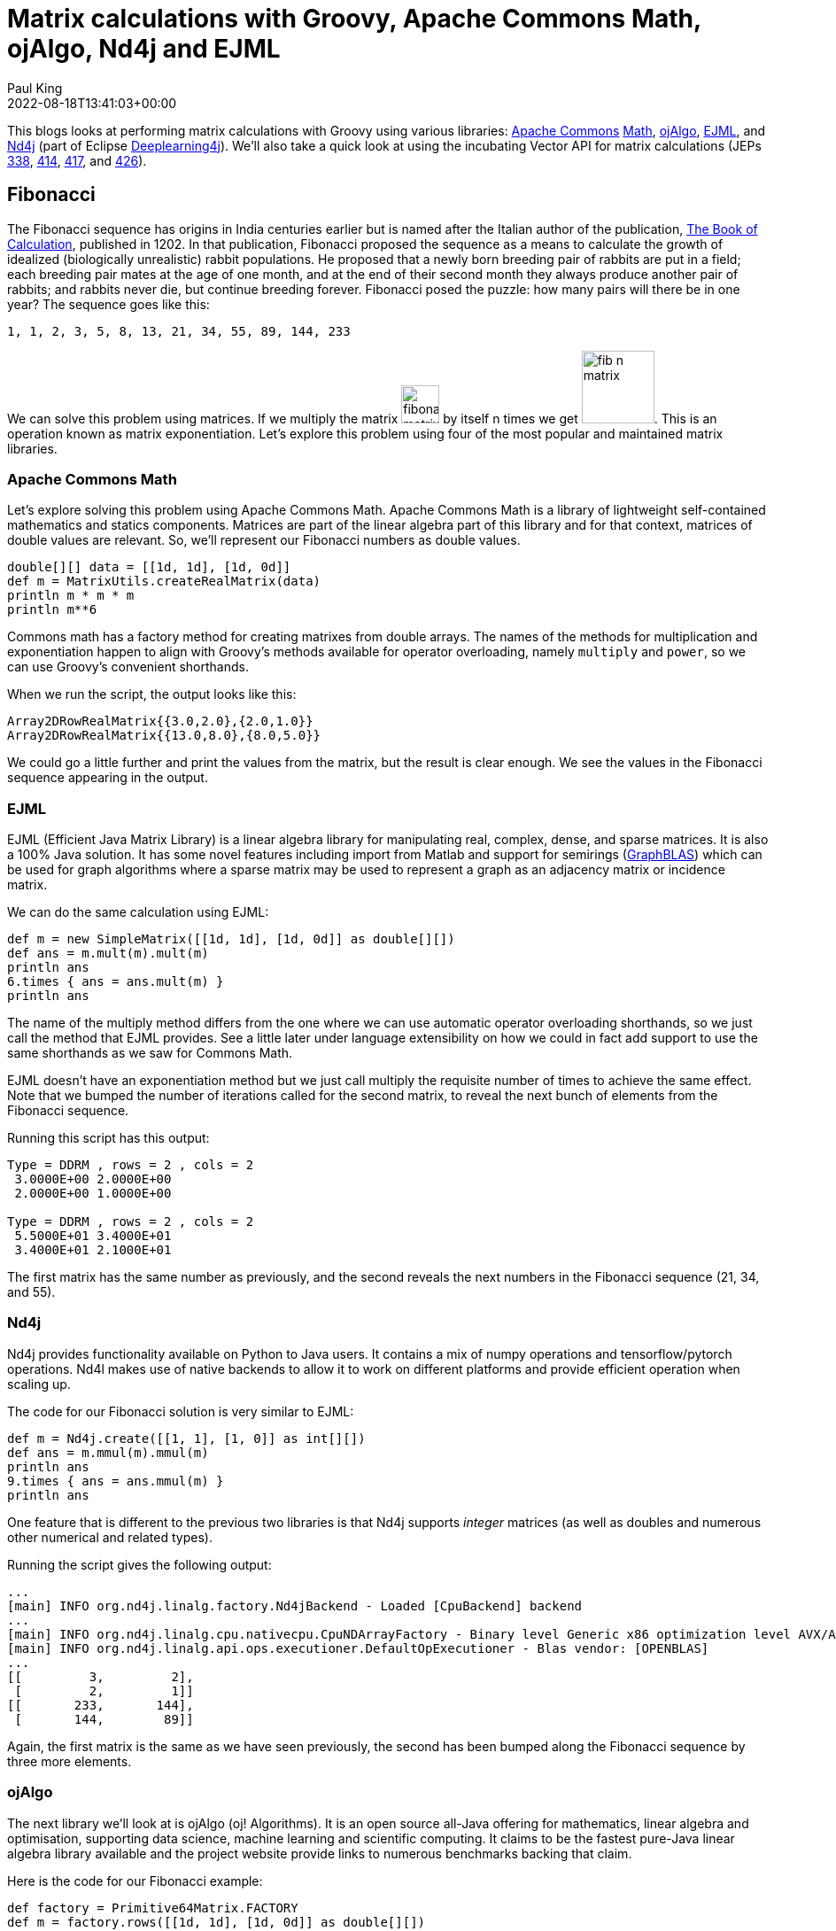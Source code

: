 = Matrix calculations with Groovy, Apache Commons Math, ojAlgo, Nd4j and EJML
Paul King
:revdate: 2022-08-18T13:41:03+00:00
:keywords: data science, groovy, matrices, ojalgo, commons math, nd4j, ejml, vector api, eclipse deeplearning4j
:description: This post looks at using Groovy to write a number of applications involving matrices. It uses a number of open source matrix libraries.

This blogs looks at performing matrix calculations with Groovy
using various libraries:
https://commons.apache.org/[Apache Commons]
https://commons.apache.org/proper/commons-math/[Math],
https://www.ojalgo.org/[ojAlgo],
https://ejml.org/[EJML], and
https://deeplearning4j.konduit.ai/nd4j/tutorials/quickstart[Nd4j]
(part of Eclipse https://deeplearning4j.konduit.ai/[Deeplearning4j]).
We'll also take a quick
look at using the incubating Vector API for matrix calculations
(JEPs https://openjdk.org/jeps/338[338],
https://openjdk.org/jeps/414[414],
https://openjdk.org/jeps/417[417],
and https://openjdk.org/jeps/426[426]).

== Fibonacci

The Fibonacci sequence has origins in India centuries earlier but
is named after the Italian author of the publication,
https://en.wikipedia.org/wiki/Fibonacci_number[The Book of Calculation], published in 1202. In that publication, Fibonacci
proposed the sequence as a means to calculate the growth of
idealized (biologically unrealistic) rabbit populations.
He proposed that a newly born breeding pair of rabbits are
put in a field; each breeding pair mates at the age of one month,
and at the end of their second month they always produce another
pair of rabbits; and rabbits never die, but continue breeding
forever. Fibonacci posed the puzzle: how many pairs will there
be in one year? The sequence goes like this:

----
1, 1, 2, 3, 5, 8, 13, 21, 34, 55, 89, 144, 233
----

We can solve this problem using matrices. If we multiply the matrix image:img/FibMatrix.png[fibonacci matrix,43] by itself n times we get image:img/FibMatrixN.png[fib n matrix,82].
This is an operation known as matrix exponentiation.
Let's explore this problem using four of the most popular
and maintained matrix libraries.

=== Apache Commons Math

Let's explore solving this problem using Apache Commons Math.
Apache Commons Math is a library of lightweight self-contained
mathematics and statics components. Matrices are part of the
linear algebra part of this library and for that context,
matrices of double values are relevant. So, we'll represent
our Fibonacci numbers as double values.

[source,groovy]
----
double[][] data = [[1d, 1d], [1d, 0d]]
def m = MatrixUtils.createRealMatrix(data)
println m * m * m
println m**6
----

Commons math has a factory method for creating matrixes from
double arrays. The names of the methods for multiplication and
exponentiation happen to align with Groovy's methods available
for operator overloading, namely `multiply` and `power`,
so we can use Groovy's convenient shorthands.

When we run the script, the output looks like this:

----
Array2DRowRealMatrix{{3.0,2.0},{2.0,1.0}}
Array2DRowRealMatrix{{13.0,8.0},{8.0,5.0}}
----

We could go a little further and print the values from the
matrix, but the result is clear enough. We see the values
in the Fibonacci sequence appearing in the output.

=== EJML

EJML (Efficient Java Matrix Library) is a linear algebra library
for manipulating real, complex, dense, and sparse matrices.
It is also a 100% Java solution. It has some novel features
including import from Matlab and support for semirings
(https://en.wikipedia.org/wiki/GraphBLAS[GraphBLAS]) which
can be used for graph algorithms where a sparse matrix may
be used to represent a graph as an adjacency matrix or
incidence matrix.

We can do the same calculation using EJML:

[source,groovy]
----
def m = new SimpleMatrix([[1d, 1d], [1d, 0d]] as double[][])
def ans = m.mult(m).mult(m)
println ans
6.times { ans = ans.mult(m) }
println ans
----

The name of the multiply method differs from the one where we
can use automatic operator overloading shorthands, so we just
call the method that EJML provides. See a little later under
language extensibility on how we could in fact add support to
use the same shorthands as we saw for Commons Math.

EJML doesn't have an exponentiation method but we just call
multiply the requisite number of times to achieve the same effect.
Note that we bumped the number of iterations called for the second
matrix, to reveal the next bunch of elements from the Fibonacci
sequence.

Running this script has this output:

----
Type = DDRM , rows = 2 , cols = 2
 3.0000E+00 2.0000E+00
 2.0000E+00 1.0000E+00 

Type = DDRM , rows = 2 , cols = 2
 5.5000E+01 3.4000E+01
 3.4000E+01 2.1000E+01
----

The first matrix has the same number as previously, and the second
reveals the next numbers in the Fibonacci sequence (21, 34, and 55).

=== Nd4j

Nd4j provides functionality available on Python to Java users.
It contains a mix of numpy operations and tensorflow/pytorch
operations. Nd4l makes use of native backends to allow it to
work on different platforms and provide efficient operation when
scaling up.

The code for our Fibonacci solution is very similar to EJML:

[source,groovy]
----
def m = Nd4j.create([[1, 1], [1, 0]] as int[][])
def ans = m.mmul(m).mmul(m)
println ans
9.times { ans = ans.mmul(m) }
println ans
----

One feature that is different to the previous two libraries is
that Nd4j supports _integer_ matrices (as well as doubles and
numerous other numerical and related types).

Running the script gives the following output:

[subs="quotes"]
----
[maroon]##...
[main] INFO org.nd4j.linalg.factory.Nd4jBackend - Loaded [CpuBackend] backend
...
[main] INFO org.nd4j.linalg.cpu.nativecpu.CpuNDArrayFactory - Binary level Generic x86 optimization level AVX/AVX2
[main] INFO org.nd4j.linalg.api.ops.executioner.DefaultOpExecutioner - Blas vendor: [OPENBLAS]
...##
[[         3,         2],
 [         2,         1]]
[[       233,       144],
 [       144,        89]]
----

Again, the first matrix is the same as we have seen previously,
the second has been bumped along the Fibonacci sequence by
three more elements.

=== ojAlgo

The next library we'll look at is ojAlgo (oj! Algorithms).
It is an open source all-Java offering for mathematics, linear
algebra and optimisation, supporting data science, machine
learning and scientific computing. It claims to be the fastest
pure-Java linear algebra library available and the project
website provide links to numerous benchmarks backing that claim.

Here is the code for our Fibonacci example:

[source,groovy]
----
def factory = Primitive64Matrix.FACTORY
def m = factory.rows([[1d, 1d], [1d, 0d]] as double[][])
println m * m * m
println m**15
----

We can see it supports the same operator overloading features we
saw for Commons Math.

When we run the script, it has the following output:

----
org.ojalgo.matrix.Primitive64Matrix < 2 x 2 >
{ { 3.0,	2.0 },
{ 2.0,	1.0 } }
org.ojalgo.matrix.Primitive64Matrix < 2 x 2 >
{ { 987.0,	610.0 },
{ 610.0,	377.0 } }
----

As expected, the first matrix is as we've seen before, while the
second reveals the next three numbers in the sequence.

=== Exploring the Vector API and EJML

From JDK16, various versions (JEPs
https://openjdk.org/jeps/338[338],
https://openjdk.org/jeps/414[414],
https://openjdk.org/jeps/417[417],
https://openjdk.org/jeps/426[426]) of the Vector API
have been available as an incubating preview feature.
The HotSpot compiler has previously already had some minimal
optimisations that can leverage vector hardware instructions
but the Vector API expands the scope of possible optimisations
considerably. We could look at writing our own code that might
make use of the Vector API and perhaps perform our matrix
multiplications ourselves. But, one of the libraries has already
done just that, so we'll explore that path.

The main contributor to the EJML library has published a
https://github.com/lessthanoptimal/VectorPerformance[repo]
for the purposes of very early prototyping and benchmarking.
We'll use the methods from one of its classes to explore use
of the vector API for our Fibonacci example. The
`MatrixMultiplication` class has three methods:
`mult_ikj_simple` is coded in the way any of us might write a
multiplication method as a first pass from its definition without
any attempts at optimisation, `mult_ikj` is coded in a
highly-optimised fashion and corresponds to the code EJML would
normally use, and `mult_ikj_vector` uses the Vector API. Note, you can think of these methods as "one layer down" from the `mult`
method we called in the previous example, i.e.&nbsp;the `mult` method
we used previously would be calling one of these under the covers.
That's why we pass the internal "matrix" representation instead
of our `SimpleMatrix` instance.

For our little calculations, the optimisations offered by the
Vector API would not be expected to be huge. However, we'll do
our calculation for generating the matrix we did as a first step
for all of the libraries and we'll do it in a loop with 1000
iterations for each of the three methods (`mult_ikj_simple`,
`mult_ikj`, and `mult_ikj_vector`). The code looks like this:

[source,groovy]
----
def m = new SimpleMatrix([[1, 1], [1, 0]] as double[][])
double[] expected = [3, 2, 2, 1]
def step1, result

long t0 = System.nanoTime()
1000.times {
    step1 = new SimpleMatrix(2, 2)
    result = new SimpleMatrix(2, 2)
    MatrixMultiplication.mult_ikj_simple(m.matrix, m.matrix, step1.matrix)
    MatrixMultiplication.mult_ikj_simple(step1.matrix, m.matrix, result.matrix)
    assert result.matrix.data == expected
}

long t1 = System.nanoTime()
1000.times {
    step1 = new SimpleMatrix(2, 2)
    result = new SimpleMatrix(2, 2)
    MatrixMultiplication.mult_ikj(m.matrix, m.matrix, step1.matrix)
    MatrixMultiplication.mult_ikj(step1.matrix, m.matrix, result.matrix)
    assert result.matrix.data == expected
}

long t2 = System.nanoTime()
1000.times {
    step1 = new SimpleMatrix(2, 2)
    result = new SimpleMatrix(2, 2)
    MatrixMultiplication.mult_ikj_vector(m.matrix, m.matrix, step1.matrix)
    MatrixMultiplication.mult_ikj_vector(step1.matrix, m.matrix, result.matrix)
    assert result.matrix.data == expected
}

long t3 = System.nanoTime()
printf "Simple:    %6.2f ms\n", (t1 - t0)/1000_000
printf "Optimized: %6.2f ms\n", (t2 - t1)/1000_000
printf "Vector:    %6.2f ms\n", (t3 - t2)/1000_000
----

This example was run on JDK16 with the following VM options:
`–enable-preview –add-modules jdk.incubator.vector`.

The output looks like this:

[subs="quotes"]
----
[maroon]##WARNING: Using incubator modules: jdk.incubator.vector##
Simple: 116.34 ms
Optimized: 34.91 ms
Vector: 21.94 ms
----

We can see here that we have some improvement even for our trivial
little calculation. Certainly, for biggest problems, the benefit
of using the Vector API could be quite substantial.

We should give a big disclaimer here. This little microbenchmark
using a loop of 1000 will give highly variable results and was
just done to give a very simple performance comparison.
For a more predictable comparison, consider running the
https://github.com/openjdk/jmh[jmh] benchmark in the aforementioned
https://github.com/lessthanoptimal/VectorPerformance[repo].
And you may wish to wait until the Vector API is out of preview
before relying on it for any production code - but by all means,
consider trying it out now.

== Leslie Matrices

Earlier, we described the Fibonacci sequence as being for
_unrealistic_ rabbit populations, where rabbits never died and
continued breeding forever. It turns out that Fibonacci matrices
are a special case of a more generalised model which can model
realistic rabbit populations (among other things). These are
https://en.wikipedia.org/wiki/Leslie_matrix[Leslie matrices].
For Leslie matrices, populations are divided into classes,
and we keep track of birth rates and survival rates over a
particular period for each class. We store this information
in a matrix in a special form. The populations for each class
for the next period can be calculated from those for the current
period through multiplication by the Leslie matrix.

This technique can be used for animal populations or human
population calculations. A Leslie matrix can help you find out
if there will be enough GenX, Millenials, and GenZ tax payers
to support an aging and soon retiring baby boomer population.
Sophisticated animal models might track populations for an animal
and for its predators or its prey. The survival and birth rates
might be adjusted based on such information. Given that only
females give birth, Leslie models will often be done only in
terms of the female population, with the total population
extrapolated from that.

We'll show an example for kangaroo population based on this
https://www.youtube.com/watch?v=I5WM2wdjr1M[video tutorial]
for Leslie matrices. It can help us find out if the kangaroo
population is under threat (perhaps drought, fires or floods
have impacted their feeding habitat) or if favorable conditions
are leading to overpopulation.

Following that example, we divide kangaroos into 3 population
classes: ages 0 to 3, 3 to 6, and 6 to 9. We are going to look
at the population every three years. The 0-3 year olds birthrate
(B1) is 0 since they are pre-fertile. The most fertile 3-6 year
olds birthrate (B2) is 2.3. The old roos (6-9) have a birthrate
(B3) of 0.4. We assume no kangaroos survive past 9 years old.
60% (S1) of the young kangaroos survive to move into the next age
group. 30% (S2) of the middle-aged kangaroos survive into old age.
Initially, we have 400 kangaroos in each age group.

Here is what the code looks like for this model:

[source,groovy]
----
double[] init = [400,   // 0..<3
                 400,   // 3..<6
                 400]   // 6..9
def p0 = MatrixUtils.createRealVector(init)
println "Initial populations: $p0"

double[][] data = [
        [0  , 2.3, 0.4],   // B1 B2 B3
        [0.6,   0, 0  ],   // S1  0  0
        [0  , 0.3, 0  ]    //  0 S2  0
]
def L = MatrixUtils.createRealMatrix(data)
def p1 = L.operate(p0)
println "Population after 1 round: $p1"

def p2 = L.operate(p1)
println "Population after 2 rounds: $p2"

def L10 = L ** 10
println "Population after 10 rounds: ${L10.operate(p0).toArray()*.round()}"
----

This code produces the following output:

----
Initial populations: {400; 400; 400}
Population after 1 round: {1,080; 240; 120}
Population after 2 rounds: {600; 648; 72}
Population after 10 rounds: [3019, 2558, 365]
----

After the first round, we see many young roos but a worrying drop
off in the older age groups. After the second round, only the
oldest age group looks worryingly small. However, with the healthy
numbers in the young generation, we can see that after 10
generations that indeed, the overall population is not at risk.
In fact, overpopulation might become a problem.

== Encryption with matrices

An early technique to encrypt a message was the
https://en.wikipedia.org/wiki/Caesar_cipher[Caesar cipher].
It substitutes letters in the alphabet by the letter shifted a
certain amount along in the alphabet, e.g.&nbsp;"IBM" becomes "HAL"
if shifting to the previous letter and "VMS" becomes "WNT" if
shifting one letter forward in the alphabet. This kind of cipher
can be broken by looking at frequency analysis of letters or
pattern words.

The https://en.wikipedia.org/wiki/Hill_cipher[Hill cipher]
improves upon the Caesar cipher by factoring multiple letters
into each letter of the encrypted text. Using matrices made it
practical to look at three or more symbols at once. In general,
an N-by-N matrix (the key) is multiplied by an encoding of the
message in matrix form. The result is a matrix representation
(encoded form) of the encrypted text. We use the inverse matrix
of our key to decrypt or message.

We need to have a way to convert our text message to and from
a matrix. A common scheme is to encode A as 1, B as 2, and so on.
We'll just use the ascii value for each character. We define
`encode` and `decode` methods to do this:

[source,groovy]
----
double[][] encode(String s) { s.bytes*.intValue().collate(3) as double[][] }
String decode(double[] data) { data*.round() as char[] }
----

We'll define a 2-by-2 matrix as our key and use it to encrypt.
We'll find the inverse of our key and use that to decrypt.
If we wanted to, we could use a 3-by-3 key for improved security
at the cost of more processing time.

Our code looks like this:

[source,groovy]
----
def message = 'GROOVY'
def m = new SimpleMatrix(encode(message))
println "Original: $message"

def enKey = new SimpleMatrix([[1, 3], [-1, 2]] as double[][])
def encrypted = enKey.mult(m)
println "Encrypted: ${decode(encrypted.matrix.data)}"

def deKey = enKey.invert()
def decrypted = deKey.mult(encrypted)
println "Decrypted: ${decode(decrypted.matrix.data)}"
----

When run, it has the following output:

----
Original: GROOVY
Encrypted: ĴŔŚWZc
Decrypted: GROOVY
----

This offers far more security than the Caesar cipher, however,
given today's computing availability, Hill ciphers can still
eventually be broken with sufficient brute force. For this reason,
Hill ciphers are seldom used on their own for encryption, but they
_are_ often used in combination with other techniques to add
diffusion - strengthening the security offered by the other
techniques.

== Shape manipulation

Our final example looks at geometrically transforming shapes.
To do this, we represent the points of the shape as vectors and
multiply them using transforms represented as matrices. We need
only worry about the corners, since we'll use Swing to draw our
shape, and it has a method for drawing a polygon by giving its
corners.

First we'll use Groovy's `SwingBuilder` to set up our frame:

[source,groovy]
----
new SwingBuilder().edt {
    def frame = frame(title: 'Shapes', size: [420, 440], show: true, defaultCloseOperation: DISPOSE_ON_CLOSE) {
        //contentPane.background = Color.WHITE
        widget(new CustomPaintComponent())
    }
    frame.contentPane.background = Color.WHITE
}
----

We aren't really use much of SwingBuilder's functionality here
but if we wanted to add more functionality, SwingBuilder would
make that task easier.

We will actually draw our shapes within a custom component.
We'll define a few color constants, a `drawPolygon` method which
given a matrix of points will draw those points as a polygon.
We'll also define a `vectors` method to convert a list of points
(the corners) into vectors, and a `transform` method which is a
factory method for creating a transform matrix.

Here is the code:

[source,groovy]
----
class CustomPaintComponent extends Component {
    static final Color violet = new Color(0x67, 0x27, 0x7A, 127)
    static final Color seaGreen = new Color(0x69, 0xCC, 0x67, 127)
    static final Color crystalBlue = new Color(0x06, 0x4B, 0x93, 127)
    static drawPolygon(Graphics g, List pts, boolean fill) {
        def poly = new Polygon().tap {
            pts.each {
                addPoint(*it.toRawCopy1D()*.round()*.intValue().collect { it + 200 })
            }
        }
        fill ? g.fillPolygon(poly) : g.drawPolygon(poly)
    }

    static List<Primitive64Matrix> vectors(List<Integer>... pts) {
        pts.collect{ factory.column(*it) }
    }

    static transform(List<Number>... lists) {
        factory.rows(lists as double[][])
    }

    void paint(Graphics g) {
        g.drawLine(0, 200, 400, 200)
        g.drawLine(200, 0, 200, 400)
        g.stroke = new BasicStroke(2)

        def triangle = vectors([-85, -150], [-145, -30], [-25, -30])
        g.color = seaGreen
        drawPolygon(g, triangle, true)
        // transform triangle
        ...

        def rectangle = vectors([0, -110], [0, -45], [95, -45], [95, -110])
        g.color = crystalBlue
        drawPolygon(g, rectangle, true)
        // transform rectangle
        ...

        def trapezoid = vectors([50, 50], [70, 100], [100, 100], [120, 50])
        g.color = violet
        drawPolygon(g, trapezoid, true)
        // transform trapezoid
        ...
    }
}
----

When we run this code we see our three shapes:

image:img/MatrixShapes.png[Shapes]

We can now add our transforms. We'll have one which rotate by 90
degrees anti-clockwise. Another which enlarges a shape by 25% and
one that shrinks a shape by 25%. We can combine transforms simply
by multiplying them together. We'll make two transformations of
our triangle. We'll rotate in both cases but we'll shrink one and
enlarge the other. We apply the transform simply by multiplying
each point by the transform matrix. Then we'll draw both
transformed shapes as an outline rather than filled (to make it
easier to distinguish the original and transformed versions).
Here is the code:

[source,groovy]
----
def rot90 = transform([0, 1], [-1, 0])
def bigger = transform([1.25, 0], [0, 1.25])
def smaller = transform([0.75, 0], [0, 0.75])
def triangle_ = triangle.collect{ rot90 * bigger * it }
drawPolygon(g, triangle_, false)
triangle_ = triangle.collect{ rot90 * smaller * it }
drawPolygon(g, triangle_, false)
----

For our rectangle, we'll have one simple transform which flips
the shape in the vertical axis. A second transform combines
multiple changes in one transform. We could have split this into
smaller transforms and the multiplied them together - but here
they are all in one. We flip in the horizontal access and then
apply a shear. We then draw the transformed shapes as outlines:

[source,groovy]
----
def flipV = transform([1, 0], [0, -1])
def rectangle_ = rectangle.collect{ flipV * it }
drawPolygon(g, rectangle_, false)
def flipH_shear = transform([-1, 0.5], [0, 1])
rectangle_ = rectangle.collect{ flipH_shear * it }
drawPolygon(g, rectangle_, false)
----

For our trapezoid, we create a transform which rotates 45 degrees
anti-clockwise (recall sin 45° = cos 45° = 0.707). Then we create
6 transforms rotating at 45, 90, 135 and so forth. We draw each
transformed shape as an outline:

[source,groovy]
----
def rot45 = transform([0.707, 0.707], [-0.707, 0.707])
def trapezoid_
(1..6).each { z ->
    trapezoid_ = trapezoid.collect{ rot45 ** z * it }
    drawPolygon(g, trapezoid_, false)
}
----

When we run the entire example, here is what the output looks
like:

image:img/MatrixShapesTransformed.png[Shapes transformed]

We can see here that matrix transforms give us powerful ways to
manipulate images. We have used 2D images here, but the same
techniques would apply to 3D shapes.

== Language and tool extensibility

We saw earlier that some of the examples could make use of Groovy
operator shorthand syntax, while others couldn't. Here is a
summary of some common methods in the libraries:

[subs="quotes,macros",cols=5]
|===
| [blue]*_Groovy operator&nbsp;_*
| [blue]*_+_*
| [blue]*_-_*
| [blue]**_pass:v[*]_**
| [blue]**_pass:v[**]_**

| [blue]*_Groovy method_*
| [blue]*_plus_*
| [blue]*_minus_*
| [blue]*_multiply_*
| [blue]*_power_*

|[aqua]*_Commons math_*
|`add`
|`subtract`
|`multiply`
|`power`

|[aqua]*_EJML_*
|`plus`
|`minus`
|`mult`
|-

|[aqua]*_Nd4j_*
|`add`
|`sub`
|`mmul`
|-

|[aqua]*_ojAlgo_*
|`add`
|`subtract`
|`multiply`
|`power`
|===

Where the library used the same name as Groovy's method,
the shorthand could be used.

Groovy offers numerous extensibility features. We won't go into
all of the details but instead refer readers to the
https://dl.acm.org/doi/abs/10.1145/3386326[History of Groovy]
paper which gives more details.

In summary, that paper defined the following extensions for
Commons Math matrices:

[source,groovy]
----
RealMatrix.metaClass {
  plus << { RealMatrix ma -> delegate.add(ma) }
  plus << { double d -> delegate.scalarAdd(d) }
  multiply { double d -> delegate.scalarMultiply(d) }
  bitwiseNegate { -> new LUDecomposition(delegate).solver.inverse }
  constructor = { List l -> MatrixUtils.createRealMatrix(l as double[][]) }
}
----

This fixes some of the method name discrepancies in the above
table. We can now use the operator shorthand for matrix and
scalar addition as well as scalar multiply. We can also use
the ~ (`bitwiseNegate`) operator when finding the inverse.
The mention of `double[][]` during matrix construction is
now also gone.

The paper goes on to discuss how to automatically add the
necessary imports for a matrix library and provide aliases if
needed. The imports aren't shown for the code listings in this
blog but are in the listings in the sample code repo.
In any case, the imports can be "configured away" as the paper
discusses. The end result is our code in its entirety can look
like this:

[source,groovy]
----
var m = [[1, 1], [1, 0]] as Matrix
m**6
----

The paper also discusses tooling extensibility, in particular the
visualisation aspects of the GroovyConsole. It shows how to define
an output transform which renders any matrix result using a
jlatexmath library. So instead of seeing
`Array2DRowRealMatrix{{13.0,8.0},{8.0,5.0}}`, they will see
a graphical rendition of the matrix. So, the final end-user
experience when using the GroovyConsole looks like this:

image:img/GroovyConsoleOutputTransformsMatrix.png[matrix output transforms in groovy console]

When using in Jupyter style environments, other pretty output
styles may be supported.

== Further information

* Apache Commons Math https://commons.apache.org/proper/commons-math/userguide/linear.html[User Guide] and https://github.com/apache/commons-math[GitHub mirror]
* ojAlgo https://www.ojalgo.org/[website] and https://github.com/optimatika/ojAlgo/[GitHub repo]
* EJML http://ejml.org/[website] and https://github.com/lessthanoptimal/ejml[GitHub repo]
* Nd4j https://deeplearning4j.konduit.ai/nd4j/tutorials/quickstart[documentation] and https://github.com/eclipse/deeplearning4j/tree/master/nd4j[GitHub repo]
* https://github.com/paulk-asert/MatrixGroovy[Example code repo]
* https://www.youtube.com/watch?v=I5WM2wdjr1M[Leslie Matrices for population age distribution modelling] video
* https://dl.acm.org/doi/abs/10.1145/3386326[A history of the Groovy programming language] paper
* https://medium.com/@Styp/java-18-vector-api-do-we-get-free-speed-up-c4510eda50d2[Java 18: Vector API — Do we get free speed-up?] blog post

== Conclusion

We have examined a number of simple applications of matrices using
the Groovy programming language and the Apache Commons Math,
ojAlgo, Nd4j, and EJML libraries. You should be convinced that
using matrices on the JVM isn't hard, and you have numerous
options. We also saw a brief glimpse at the Vector API which
looks like an exciting addition to the JVM (hopefully arriving
soon in non-preview mode).
